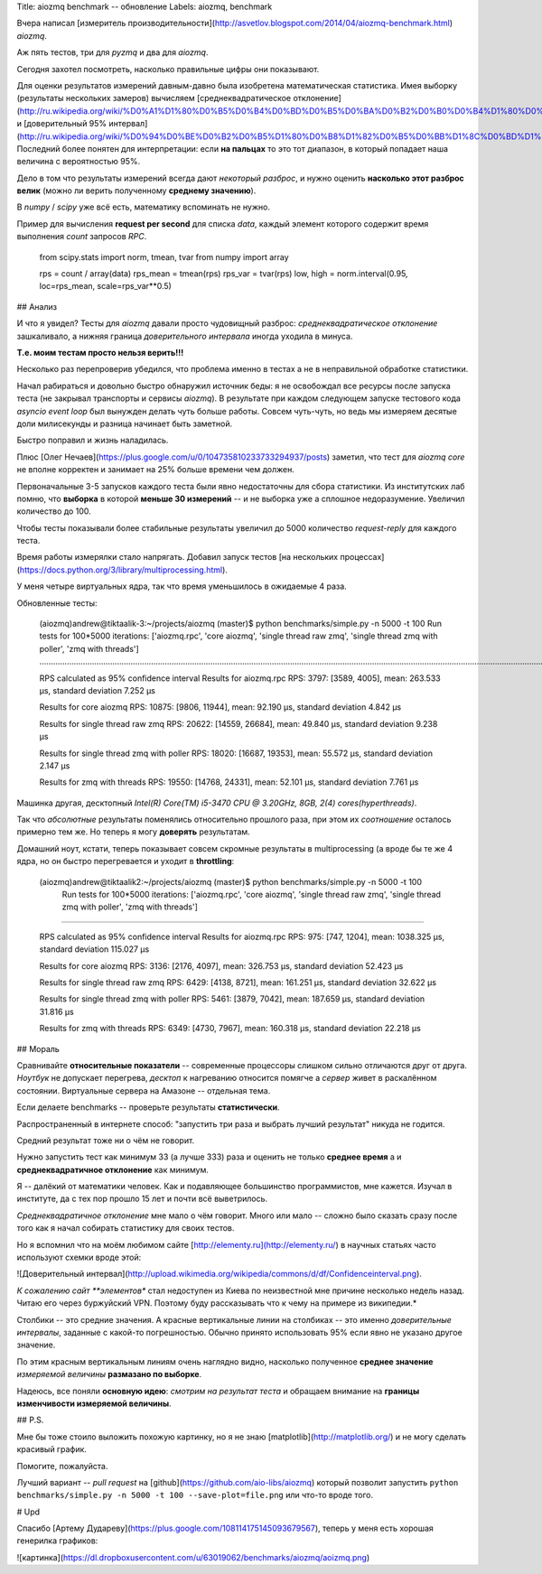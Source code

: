 Title: aiozmq benchmark -- обновление
Labels: aiozmq, benchmark


Вчера написал [измеритель
производительности](http://asvetlov.blogspot.com/2014/04/aiozmq-benchmark.html)
*aiozmq*.

Аж пять тестов, три для *pyzmq* и два для *aiozmq*.

Сегодня захотел посмотреть, насколько правильные цифры они показывают.

Для оценки результатов измерений давным-давно была изобретена
математическая статистика. Имея выборку (результаты нескольких
замеров) вычисляем [среднеквадратическое
отклонение](http://ru.wikipedia.org/wiki/%D0%A1%D1%80%D0%B5%D0%B4%D0%BD%D0%B5%D0%BA%D0%B2%D0%B0%D0%B4%D1%80%D0%B0%D1%82%D0%B8%D1%87%D0%B5%D1%81%D0%BA%D0%BE%D0%B5_%D0%BE%D1%82%D0%BA%D0%BB%D0%BE%D0%BD%D0%B5%D0%BD%D0%B8%D0%B5)
и [доверительный 95%
интервал](http://ru.wikipedia.org/wiki/%D0%94%D0%BE%D0%B2%D0%B5%D1%80%D0%B8%D1%82%D0%B5%D0%BB%D1%8C%D0%BD%D1%8B%D0%B9_%D0%B8%D0%BD%D1%82%D0%B5%D1%80%D0%B2%D0%B0%D0%BB).
Последний более понятен для интерпретации: если **на пальцах** то это тот
диапазон, в который попадает наша величина с вероятностью 95%.

Дело в том что результаты измерений всегда дают *некоторый разброс*, и
нужно оценить **насколько этот разброс велик** (можно ли верить
полученному **среднему значению**).

В *numpy* / *scipy* уже всё есть, математику вспоминать не нужно.

Пример для вычисления **request per second** для списка *data*, каждый
элемент которого содержит время выполнения *count* запросов *RPC*.

    from scipy.stats import norm, tmean, tvar
    from numpy import array

    rps = count / array(data)
    rps_mean = tmean(rps)
    rps_var = tvar(rps)
    low, high = norm.interval(0.95, loc=rps_mean, scale=rps_var**0.5)


## Анализ

И что я увидел? Тесты для *aiozmq* давали просто чудовищный разброс:
*среднеквадратическое отклонение* зашкаливало, а нижняя граница
*доверительного интервала* иногда уходила в минуса.

**Т.е. моим тестам просто нельзя верить!!!**

Несколько раз перепроверив убедился, что проблема именно в тестах а не
в неправильной обработке статистики.

Начал рабираться и довольно быстро обнаружил источник беды: я не
освобождал все ресурсы после запуска теста (не закрывал транспорты и
сервисы *aiozmq*). В результате при каждом следующем запуске тестового
кода *asyncio event loop* был вынужден делать чуть больше
работы. Совсем чуть-чуть, но ведь мы измеряем десятые доли милисекунды
и разница начинает быть заметной.

Быстро поправил и жизнь наладилась.

Плюс [Олег
Нечаев](https://plus.google.com/u/0/104735810233733294937/posts)
заметил, что тест для *aiozmq core* не вполне корректен и занимает на
25% больше времени чем должен.

Первоначальные 3-5 запусков каждого теста были явно недостаточны для сбора
статистики. Из институтских лаб помню, что **выборка** в которой **меньше 30
измерений** -- и не выборка уже а сплошное недоразумение. Увеличил
количество до 100.

Чтобы тесты показывали более стабильные результаты увеличил до 5000
количество *request-reply* для каждого теста.

Время работы измерялки стало напрягать. Добавил запуск тестов [на
нескольких
процессах](https://docs.python.org/3/library/multiprocessing.html).

У меня четыре виртуальных ядра, так что время уменьшилось в ожидаемые 4 раза.


Обновленные тесты:

    (aiozmq)andrew@tiktaalik-3:~/projects/aiozmq (master)$ python benchmarks/simple.py -n 5000 -t 100
    Run tests for 100*5000 iterations: ['aiozmq.rpc', 'core aiozmq', 'single thread raw zmq', 'single thread zmq with poller', 'zmq with threads']
    ....................................................................................................................................................................................................................................................................................................................................................................................................................................................................................................................

    RPS calculated as 95% confidence interval
    Results for aiozmq.rpc
    RPS: 3797: [3589, 4005],	mean: 263.533 μs,	standard deviation 7.252 μs

    Results for core aiozmq
    RPS: 10875: [9806, 11944],	mean: 92.190 μs,	standard deviation 4.842 μs

    Results for single thread raw zmq
    RPS: 20622: [14559, 26684],	mean: 49.840 μs,	standard deviation 9.238 μs

    Results for single thread zmq with poller
    RPS: 18020: [16687, 19353],	mean: 55.572 μs,	standard deviation 2.147 μs

    Results for zmq with threads
    RPS: 19550: [14768, 24331],	mean: 52.101 μs,	standard deviation 7.761 μs

Машинка другая, десктопный *Intel(R) Core(TM) i5-3470 CPU @ 3.20GHz,
8GB, 2(4) cores(hyperthreads)*.

Так что *абсолютные* результаты поменялись относительно прошлого раза,
при этом их *соотношение* осталось примерно тем же. Но теперь я могу
**доверять** результатам.

Домашний ноут, кстати, теперь показывает совсем скромные результаты в
multiprocessing (а вроде бы те же 4 ядра, но он быстро перегревается и
уходит в **throttling**:

    (aiozmq)andrew@tiktaalik2:~/projects/aiozmq (master)$ python benchmarks/simple.py -n 5000 -t 100
     Run tests for 100*5000 iterations: ['aiozmq.rpc', 'core aiozmq', 'single thread raw zmq', 'single thread zmq with poller', 'zmq with threads']
....................................................................................................................................................................................................................................................................................................................................................................................................................................................................................................................

    RPS calculated as 95% confidence interval
    Results for aiozmq.rpc
    RPS: 975: [747, 1204],	mean: 1038.325 μs,	standard deviation 115.027 μs

    Results for core aiozmq
    RPS: 3136: [2176, 4097],	mean: 326.753 μs,	standard deviation 52.423 μs

    Results for single thread raw zmq
    RPS: 6429: [4138, 8721],	mean: 161.251 μs,	standard deviation 32.622 μs

    Results for single thread zmq with poller
    RPS: 5461: [3879, 7042],	mean: 187.659 μs,	standard deviation 31.816 μs

    Results for zmq with threads
    RPS: 6349: [4730, 7967],	mean: 160.318 μs,	standard deviation 22.218 μs


## Мораль

Сравнивайте **относительные показатели** -- современные процессоры
слишком сильно отличаются друг от друга.  *Ноутбук* не допускает
перегрева, *десктоп* к нагреванию относится помягче а *сервер* живет в
раскалённом состоянии. Виртуальные сервера на Амазоне -- отдельная тема.

Если делаете benchmarks -- проверьте результаты **статистически**.

Распространенный в интернете способ: "запустить три раза и выбрать
лучший результат" никуда не годится.

Средний результат тоже ни о чём не говорит.

Нужно запустить тест как минимум 33 (а лучше 333) раза и оценить не
только **среднее время** а и **среднеквадратичное отклонение** как минимум.

Я -- далёкий от математики человек. Как и подавляющее большинство
программистов, мне кажется. Изучал в институте, да с тех пор прошло 15
лет и почти всё выветрилось.

*Среднеквадратичное отклонение* мне мало о чём говорит. Много или мало
-- сложно было сказать сразу после того как я начал собирать
статистику для своих тестов.

Но я вспомнил что на моём любимом сайте
[http://elementy.ru](http://elementy.ru/) в научных статьях часто
используют схемки вроде этой:

![Доверительный
интервал](http://upload.wikimedia.org/wikipedia/commons/d/df/Confidenceinterval.png).

*К сожалению сайт **элементов** стал недоступен из Киева по
неизвестной мне причине несколько недель назад. Читаю его через
буржуйский VPN.
Поэтому буду рассказывать что к чему на примере из википедии.*

Столбики -- это средние значения. А красные вертикальные
линии на столбиках -- это именно *доверительные интервалы*, заданные с
какой-то погрешностью. Обычно принято использовать 95% если явно не
указано другое значение.

По этим красным вертикальным линиям очень наглядно видно, насколько
полученное **среднее значение** *измеряемой величины* **размазано по выборке**.

Надеюсь, все поняли **основную идею**: *смотрим на результат теста* и
обращаем внимание на **границы изменчивости измеряемой
величины**.

## P.S.

Мне бы тоже стоило выложить похожую картинку, но я не знаю
[matplotlib](http://matplotlib.org/) и не могу сделать красивый
график.

Помогите, пожалуйста.

Лучший вариант -- *pull request* на
[github](https://github.com/aio-libs/aiozmq) который позволит
запустить ``python benchmarks/simple.py -n 5000 -t
100 --save-plot=file.png`` или что-то вроде того.

# Upd

Спасибо [Артему
Дудареву](https://plus.google.com/108114175145093679567), теперь у
меня есть хорошая генерилка графиков:

![картинка](https://dl.dropboxusercontent.com/u/63019062/benchmarks/aiozmq/aoizmq.png)
